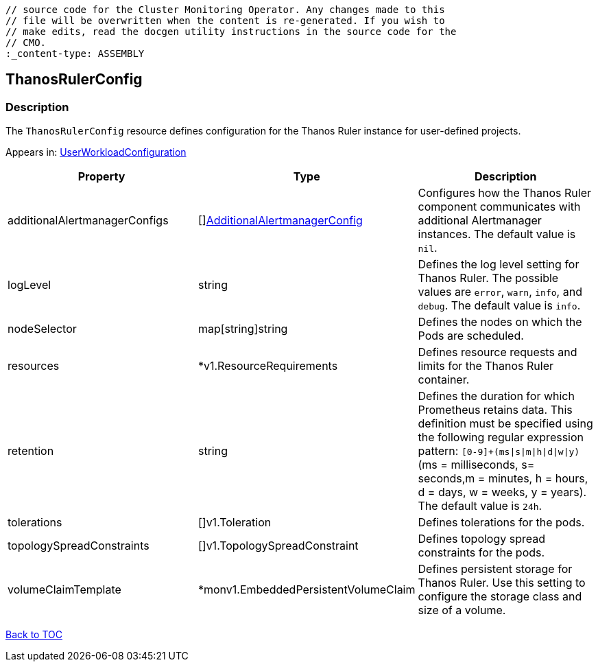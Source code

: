 // DO NOT EDIT THE CONTENT IN THIS FILE. It is automatically generated from the 
	// source code for the Cluster Monitoring Operator. Any changes made to this 
	// file will be overwritten when the content is re-generated. If you wish to 
	// make edits, read the docgen utility instructions in the source code for the 
	// CMO.
	:_content-type: ASSEMBLY

== ThanosRulerConfig

=== Description

The `ThanosRulerConfig` resource defines configuration for the Thanos Ruler instance for user-defined projects.



Appears in: link:userworkloadconfiguration.adoc[UserWorkloadConfiguration]

[options="header"]
|===
| Property | Type | Description 
|additionalAlertmanagerConfigs|[]link:additionalalertmanagerconfig.adoc[AdditionalAlertmanagerConfig]|Configures how the Thanos Ruler component communicates with additional Alertmanager instances. The default value is `nil`.

|logLevel|string|Defines the log level setting for Thanos Ruler. The possible values are `error`, `warn`, `info`, and `debug`. The default value is `info`.

|nodeSelector|map[string]string|Defines the nodes on which the Pods are scheduled.

|resources|*v1.ResourceRequirements|Defines resource requests and limits for the Thanos Ruler container.

|retention|string|Defines the duration for which Prometheus retains data. This definition must be specified using the following regular expression pattern: `[0-9]+(ms\|s\|m\|h\|d\|w\|y)` (ms = milliseconds, s= seconds,m = minutes, h = hours, d = days, w = weeks, y = years). The default value is `24h`.

|tolerations|[]v1.Toleration|Defines tolerations for the pods.

|topologySpreadConstraints|[]v1.TopologySpreadConstraint|Defines topology spread constraints for the pods.

|volumeClaimTemplate|*monv1.EmbeddedPersistentVolumeClaim|Defines persistent storage for Thanos Ruler. Use this setting to configure the storage class and size of a volume.

|===

link:../index.adoc[Back to TOC]
